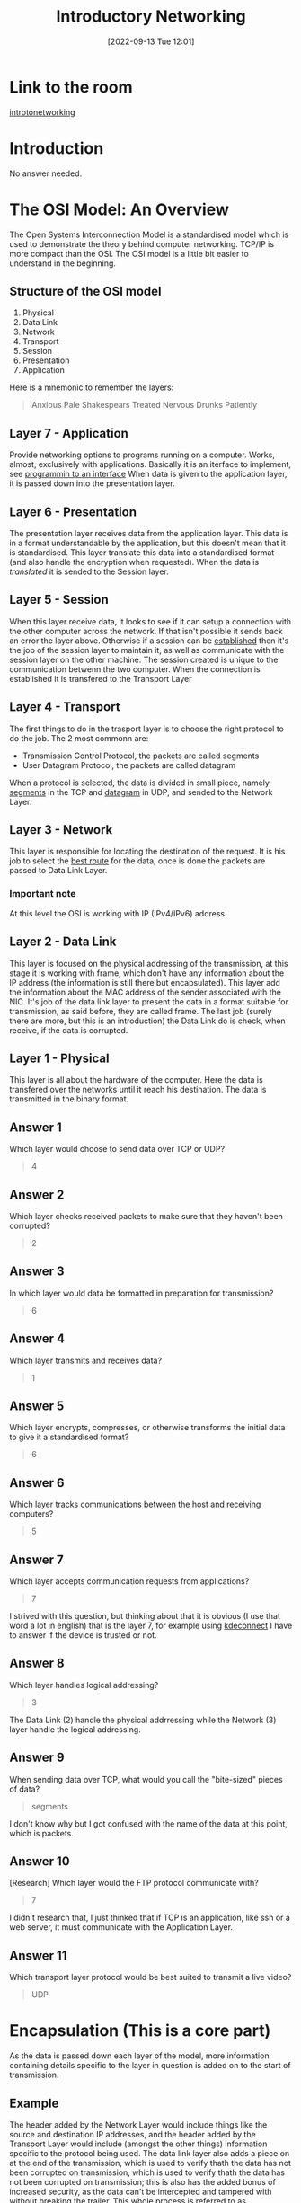 #+title:      Introductory Networking
#+date:       [2022-09-13 Tue 12:01]
#+filetags:   :networking:room:tryhackme:
#+identifier: 20220913T120102

* Link to the room
[[https://tryhackme.com/room/introtonetworking][introtonetworking]]
* Introduction
No answer needed.
* The OSI Model: An Overview
The Open Systems Interconnection Model is a standardised model which is used to demonstrate the theory behind computer networking.
TCP/IP is more compact than the OSI.
The OSI model is a little bit easier to understand in the beginning.
** Structure of the OSI model
1. Physical
2. Data Link
3. Network
4. Transport
5. Session
6. Presentation
7. Application
Here is a mnemonic to remember the layers:
#+begin_quote
Anxious Pale Shakespears Treated Nervous Drunks Patiently
#+end_quote
** Layer 7 - Application
Provide networking options to programs running on a computer.
Works, almost, exclusively with applications.
Basically it is an iterface to implement, see [[https://medium.com/javarevisited/oop-good-practices-coding-to-the-interface-baea84fd60d3][programmin to an interface]]
When data is given to the application layer, it is passed down into the presentation layer.
** Layer 6 - Presentation
The presentation layer receives data from the application layer.
This data is in a format understandable by the application, but this doesn't mean that it is standardised.
This layer translate this data into a standardised format (and also handle the encryption when requested).
When the data is /translated/ it is sended to the Session layer.
** Layer 5 - Session
When this layer receive data, it looks to see if it can setup a connection with the other computer across the network.
If that isn't possible it sends back an error the layer above.
Otherwise if a session can be _established_ then it's the job of the session layer to maintain it, as well as communicate with the session layer on the other machine.
The session created is unique to the communication betwenn the two computer.
When the connection is established it is transfered to the Transport Layer
** Layer 4 - Transport
The first things to do in the trasport layer is to choose the right protocol to do the job.
The 2 most commonn are:
+ Transmission Control Protocol, the packets are called segments
+ User Datagram Protocol, the packets are called datagram
When a protocol is selected, the data is divided in small piece, namely _segments_ in the TCP and _datagram_ in UDP, and sended to the Network Layer.
** Layer 3 - Network
This layer is responsible for locating the destination of the request.
It is his job to select the _best route_ for the data, once is done the packets are passed to Data Link Layer.
*** Important note
At this level the OSI is working with IP (IPv4/IPv6) address.
** Layer 2 - Data Link
This layer is focused on the physical addressing of the transmission, at this stage it is working with frame, which don't have any information about the IP address (the information is still there but encapsulated).
This layer add the information about the MAC address of the sender associated with the NIC.
It's job of the data link layer to present the data in a format suitable for transmission, as said before, they are called frame.
The last job (surely there are more, but this is an introduction) the Data Link do is check, when receive, if the data is corrupted.
** Layer 1 - Physical
This layer is all about the hardware of the computer.
Here the data is transfered over the networks until it reach his destination.
The data is transmitted in the binary format.
** Answer 1
Which layer would choose to send data over TCP or UDP?
#+begin_quote
4
#+end_quote
** Answer 2
Which layer checks received packets to make sure that they haven't been corrupted?
#+begin_quote
2
#+end_quote
** Answer 3
In which layer would data be formatted in preparation for transmission?
#+begin_quote
6
#+end_quote
** Answer 4
Which layer transmits and receives data?
#+begin_quote
1
#+end_quote
** Answer 5
Which layer encrypts, compresses, or otherwise transforms the initial data to give it a standardised format?
#+begin_quote
6
#+end_quote
** Answer 6
Which layer tracks communications between the host and receiving computers?
#+begin_quote
5
#+end_quote
** Answer 7
Which layer accepts communication requests from applications?
#+begin_quote
7
#+end_quote
I strived with this question, but thinking about that it is obvious (I use that word a lot in english) that is the layer 7, for example using [[https://kdeconnect.kde.org/][kdeconnect]] I have to answer if the device is trusted or not.
** Answer 8
Which layer handles logical addressing?
#+begin_quote
3
#+end_quote
The Data Link (2) handle the physical addrressing while the Network (3) layer handle the logical addressing.
** Answer 9
When sending data over TCP, what would you call the "bite-sized" pieces of data?
#+begin_quote
segments
#+end_quote
I don't know why but I got confused with the name of the data at this point, which is packets.
** Answer 10
[Research] Which layer would the FTP protocol communicate with?
#+begin_quote
7
#+end_quote
I didn't research that, I just thinked that if TCP is an application, like ssh or a web server, it must communicate with the Application Layer.
** Answer 11
Which transport layer protocol would be best suited to transmit a live video?
#+begin_quote
UDP
#+end_quote
* Encapsulation (This is a core part)
As the data is passed down each layer of the model, more information containing details specific to the layer in question is added on to the start of transmission.
** Example
The header added by the Network Layer would include things like the source and destination IP addresses, and the header added by the Transport Layer would include (amongst the other things) information specific to the protocol being used.
The data link layer also adds a piece on at the end of the transmission, which is used to verify thath the data has not been corrupted on transmission, which is used to verify thath the data has not been corrupted on transmission; this is also has the added bonus of increased security, as the data can't be intercepted and tampered with without breaking the trailer.
This whole process is referred to as encapsulation; the process by which data can be sent from one computer to another.
Pay attention on the name of Data in the different layer.
#+CAPTION: OSI Encapsulation
[[~/Documents/Org/assets/TryHackMe/iso-encapsulation-example.jpeg]]
When the message is received by the second computer, it reverse the process -- starting at the physical layer and working up until it reaches the application layer, stripping off the added information as it goes.
This is referred as _de-encapsulation_.
As such you can think of the layers of the OSI model as existing inside every computer with network capabilities.
Whilst it's not actually as clear cut in practice, computers all follow the same process of encapsulation to send data and de-encapsulation upon receiving it.
The processes of encapsulation and de-encapsulation are very important -- not least because of their practical use, but also because they give us a standardised method for sending data. This means that all transmissions will consistently follow the same methodology, allowing any network enabled device to send a request to any other reachable device and be sure that it will be understood -- regardless of whether they are from the same manufacturer; use the same operating system; or any other factors.
*** NOTE
This section is equal, in every word, to the lection on TryHackMe, I didn't find a place where I can strip some word/sentence without leaving information, and also is very condensed.
** Answer 1
How would you refer to data at layer 2 of the encapsulation process (with the OSI model)?
#+begin_quote
Frames
#+end_quote
** Answer 2
How would you refer to data at layer 4 of the encapsulation process (with the OSI model), if the UDP protocol has been selected?
#+begin_quote
Datagram
#+end_quote
** Answer 3
What process would a computer perform on a received message?
#+begin_quote
De-encapsulation
#+end_quote
** Answer 4
Which is the only layer of the OSI model to add a trailer during encapsulation?
#+begin_quote
Data Link
#+end_quote
** Answer 5
Does encapsulation provide an extra layer of security (Aye/Nay)?
#+begin_quote
Aye
#+end_quote
* The TCP/IP Model
Is very similar, yet different, to the OSI model, serves as the basis for real-world networking.
The TCP/IP model consist of four layers (defined in RFC1122):
1. Network Interface
2. Internet
3. Transport
4. Application

Between this four layer TCP/IP cover the same range of functions as the seven layers of the OSI Model.
The TCP/IP model have also another definition, consisting of five layers (not defined in any RFC):

1. Physical Layer
2. Data Link
3. Internet
4. Transport
5. Application

** Comparison between OSI and TCP/IP
[[~/Documents/Org/assets/TryHackMe/OSI-TCPIP-comparison.png]]
The process of encapsulation and de-encapsulation work in exactly the same way.
** Three Way Handshake
The TCP/IP stack is composed by multiple protocol, the most important are the one who gives the name:
+ TCP, controls the flow of data between two endpoints
+ IP, controls how packets are addressed and sent
The TCP/IP is a connection based protocol, that means that before you are allowed to send data through TCP, you must enstablish a stable connection, this is done with the _three way handshake_.
*** Steps
1. Client, send a SYN request
2. Server, respond with SYN/ACK response
3. Client, send an ACK response
** Answer 1
Which model was introduced first, OSI or TCP/IP?
#+begin_quote
TCP/IP
#+end_quote
** Answer 2
Which layer of the TCP/IP model covers the functionality of the Transport layer of the OSI model (Full Name)?
#+begin_quote
Transport
#+end_quote
** Answer 3
Which layer of the TCP/IP model covers the functionality of the Session layer of the OSI model (Full Name)?
#+begin_quote
Application
#+end_quote
** Answer 4
The Network Interface layer of the TCP/IP model covers the functionality of two layers in the OSI model. These layers are Data Link, and?.. (Full Name)?
#+begin_quote
Physical
#+end_quote
** Answer 5
Which layer of the TCP/IP model handles the functionality of the OSI network layer?
#+begin_quote
Internet
#+end_quote
** Answer 6
What kind of protocol is TCP?
#+begin_quote
Connection-based
#+end_quote
** Answer 7
What is SYN short for?
#+begin_quote
Synchronise
#+end_quote
** Answer 8
What is the second step of the three way handshake?
#+begin_quote
SYN/ACK
#+end_quote
** Answer 9
What is the short name for the "Acknowledgement" segment in the three-way handshake?
#+begin_quote
ACK
#+end_quote
* [[denote:20220911T121657][ping]]
** Answer 1
What command would you use to ping the bbc.co.uk website?
#+begin_quote
ping bbc.co.uk
#+end_quote
** Answer 2
Ping muirlandoracle.co.uk
What is the IPv4 address?
#+begin_quote
217.160.0.152
#+end_quote
** Answer 3
What switch lets you change the interval of sent ping requests?
#+begin_quote
-i
#+end_quote
** Answer 4
What switch would allow you to restrict requests to IPv4?
#+begin_quote
-4
#+end_quote
** Answer 5
What switch would give you a more verbose output?
#+begin_quote
-v
#+end_quote
* [[denote:20220913T233316][traceroute]]
** Answer 1
Use traceroute on tryhackme.com
Can you see the path your request has taken?
#+begin_quote
No answer needed
#+end_quote
** Answer 2
What switch would you use to specify an interface when using Traceroute?
#+begin_quote
-i
#+end_quote
** Answer 3
What switch would you use if you wanted to use TCP SYN requests when tracing the route?
#+begin_quote
-T
#+end_quote
** Answer 4
[Lateral Thinking] Which layer of the TCP/IP model will traceroute run on by default (Windows)?
#+begin_quote
Internet
#+end_quote
It is tracing the IP of the machine who is visiting, hence it is working on Internet.
* [[denote:20220913T234245][whois]]
** Answer 1
Perform a whois search on facebook.com
#+begin_quote
No answer needed
#+end_quote
** Answer 2
What is the registrant postal code for facebook.com?
#+begin_quote
94025
#+end_quote
** Answer 3
When was the facebook.com domain first registered (Format: DD/MM/YYYY)?
#+begin_quote
29/03/1997
#+end_quote
** Answer 4
Perform a whois search on microsoft.com
#+begin_quote
No answer needed
#+end_quote
(Note: If you fail to read the above instruction and consequently get the wrong answer for the next question, don't expect a helpful response if you report it as a bug...)
** Answer 5
Which city is the registrant based in?
#+begin_quote
Redmond
#+end_quote
** Answer 6
[OSINT] What is the name of the golf course that is near the registrant address for microsoft.com?
#+begin_quote
Bellevue Golf Course
#+end_quote
Search for golf course near Redmon, a couple show up:
+ Bellevue
+ Brae Burn
+ Willow Run
** Answer 7
What is the registered Tech Email for microsoft.com?
#+begin_quote
msnhst@microsoft.com
#+end_quote
* [[denote:20220913T235628][dig]]
** Answer 1
What is DNS short for?
#+begin_quote
Domain Name System
#+end_quote
** Answer 2
What is the first type of DNS server your computer would query when you search for a domain?
#+begin_quote
Recursive
#+end_quote
** Answer 3
What type of DNS server contains records specific to domain extensions (i.e. .com, .co.uk*, etc)*? Use the long version of the name.
#+begin_quote
Top-Level Domain
#+end_quote
*** I cheated
I had to search the answer because ~Top Level domain~ and ~TopLevel domain~ is not accpted, I could have counted the letter but still... 😪.
** Answer 4
Where is the very first place your computer would look to find the IP address of a domain?
#+begin_quote
Local cache
#+end_quote
** Answer 5
[Research] Google runs two public DNS servers. One of them can be queried with the IP 8.8.8.8, what is the IP address of the other one?
#+begin_quote
8.8.4.4
#+end_quote
** Answer 6
If a DNS query has a TTL of 24 hours, what number would the dig query show?
#+BEGIN_SRC emacs-lisp
(* 24 60 60)
#+END_SRC

#+RESULTS:
: 86400
* Further Reading
No answer needed.
